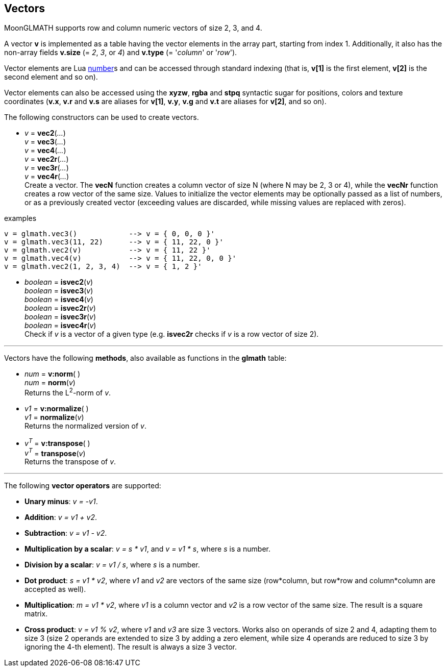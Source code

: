 
== Vectors

MoonGLMATH supports row and column numeric vectors of size 2, 3, and 4. 

A vector *v* is implemented as a table having the vector elements in the array part, 
starting from index 1. 
Additionally, it also has the non-array fields *v.size* (= _2_, _3_, or _4_) and
*v.type* (= '_column_' or '_row_').

Vector elements are Lua link:++http://www.lua.org/manual/5.3/manual.html#2.1++[number]s
and can be accessed through standard indexing (that is, *v[1]* is the first element, *v[2]*
is the second element and so on).

Vector elements can also be accessed using the *xyzw*, *rgba* and *stpq* syntactic sugar
for positions, colors and texture coordinates (*v.x*, *v.r* and *v.s* are aliases for *v[1]*, 
*v.y*, *v.g* and *v.t* are aliases for *v[2]*, and so on).

The following constructors can be used to create vectors.

[[glmath.vecN]]
* _v_ = *vec2*(_..._) +
_v_ = *vec3*(_..._) +
_v_ = *vec4*(_..._) +
_v_ = *vec2r*(_..._) +
_v_ = *vec3r*(_..._) +
_v_ = *vec4r*(_..._) +
[small]#Create a vector. 
The *vecN* function creates a column vector of size N (where N may be 2, 3 or 4), while the *vecNr* function creates a row vector of the same size. Values to initialize the vector elements may be optionally passed as a list of numbers, or as a previously created vector (exceeding values are discarded, while missing values are replaced with zeros).#

.examples
[source,lua]
----

v = glmath.vec3()            --> v = { 0, 0, 0 }'
v = glmath.vec3(11, 22)      --> v = { 11, 22, 0 }'
v = glmath.vec2(v)           --> v = { 11, 22 }'
v = glmath.vec4(v)           --> v = { 11, 22, 0, 0 }'
v = glmath.vec2(1, 2, 3, 4)  --> v = { 1, 2 }'

----

[[glmath.isvecN]]
* _boolean_ = *isvec2*(_v_) +
_boolean_ = *isvec3*(_v_) +
_boolean_ = *isvec4*(_v_) +
_boolean_ = *isvec2r*(_v_) +
_boolean_ = *isvec3r*(_v_) +
_boolean_ = *isvec4r*(_v_) +
[small]#Check if _v_ is a vector of a given type (e.g. *isvec2r* checks if _v_ is a row vector of size 2).#

'''
Vectors have the following *methods*, also available as functions in the *glmath* table:

* _num_ = *v:norm*( ) +
_num_ = *norm*(_v_) +
[small]#Returns the L^2^-norm of _v_.#

* _v1_ = *v:normalize*( ) +
_v1_ = *normalize*(_v_) +
[small]#Returns the normalized version of _v_.#

* _v^T^_ = *v:transpose*( ) +
_v^T^_ = *transpose*(_v_) +
[small]#Returns the transpose of _v_.#


'''
The following *vector operators* are supported:

* *Unary minus*: _v = -v1_.
* *Addition*: _v = v1 + v2_.
* *Subtraction*: _v = v1 - v2_.
* *Multiplication by a scalar*: _v = s * v1_, and _v = v1 * s_, where _s_ is a number.
* *Division by a scalar*: _v = v1 / s_, where _s_ is a number.
* *Dot product*: _s = v1 * v2_, where _v1_ and _v2_ are vectors of the same size (row*column, but row*row and column*column are accepted as well).
* *Multiplication*: _m = v1 * v2_, where _v1_ is a column vector and _v2_ is a row vector of the same size. The result is a square matrix.
* *Cross product*: _v = v1 % v2_, where _v1_ and _v3_ are size 3 vectors. Works also on operands of size 2 and 4, adapting them to size 3 (size 2 operands are extended to size 3 by adding a zero element, while size 4 operands are reduced to size 3 by ignoring the 4-th element). 
The result is always a size 3 vector.

